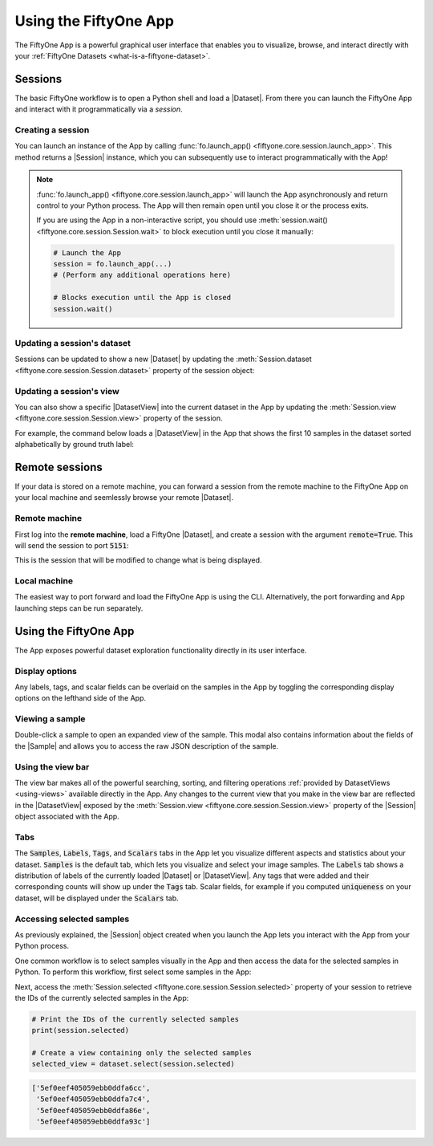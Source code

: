 Using the FiftyOne App
======================

.. default-role:: code

The FiftyOne App is a powerful graphical user interface that enables you to
visualize, browse, and interact directly with your
:ref:`FiftyOne Datasets <what-is-a-fiftyone-dataset>`.

Sessions
________

The basic FiftyOne workflow is to open a Python shell and load a |Dataset|.
From there you can launch the FiftyOne App and interact with it
programmatically via a *session*.

.. _creating-an-app-session:

Creating a session
------------------

You can launch an instance of the App by calling
:func:`fo.launch_app() <fiftyone.core.session.launch_app>`. This method returns
a |Session| instance, which you can subsequently use to interact
programmatically with the App!

.. code-block:: python
    :linenos:

    import fiftyone as fo

    session = fo.launch_app()

.. note::

    :func:`fo.launch_app() <fiftyone.core.session.launch_app>` will launch the
    App asynchronously and return control to your Python process. The App will
    then remain open until you close it or the process exits.

    If you are using the App in a non-interactive script, you should use
    :meth:`session.wait() <fiftyone.core.session.Session.wait>` to block
    execution until you close it manually:

    .. code-block:: python

        # Launch the App
        session = fo.launch_app(...)
        # (Perform any additional operations here)

        # Blocks execution until the App is closed
        session.wait()

.. image:: ../images/empty_app.png
   :alt: App Startup
   :align: center

Updating a session's dataset
----------------------------

Sessions can be updated to show a new |Dataset| by updating the
:meth:`Session.dataset <fiftyone.core.session.Session.dataset>` property of the
session object:

.. code-block:: python
    :linenos:

    import fiftyone.zoo as foz

    dataset = foz.load_zoo_dataset("cifar10")
    session.dataset = dataset

.. image:: ../images/cifar10.gif
   :alt: CIFAR-10
   :align: center

Updating a session's view
-------------------------

You can also show a specific |DatasetView| into the current dataset in the App
by updating the :meth:`Session.view <fiftyone.core.session.Session.view>`
property of the session.

For example, the command below loads a |DatasetView| in the App that shows the
first 10 samples in the dataset sorted alphabetically by ground truth label:

.. code-block:: python
    :linenos:

    session.view = dataset.sort_by("ground_truth.label")[:10]

.. image:: ../images/cifar10_sorted.gif
   :alt: CIFAR-10 Sorted
   :align: center

Remote sessions
_______________

If your data is stored on a remote machine, you can forward a session from
the remote machine to the FiftyOne App on your local machine and seemlessly
browse your remote |Dataset|.

Remote machine
--------------

First log into the **remote machine**, load a FiftyOne |Dataset|, and create a
session with the argument `remote=True`. This will send the session to port
`5151`:

.. code-block:: python
    :linenos:

    # Remote Machine
    import fiftyone as fo

    dataset = fo.Dataset(name="my_dataset")
    session = fo.launch_app(dataset=dataset, remote=True)

This is the session that will be modified to change what is being displayed.

Local machine
-------------

The easiest way to port forward and load the FiftyOne App is using the CLI.
Alternatively, the port forwarding and App launching steps can be run
separately.

.. tabs::

  .. group-tab:: CLI

    On the local machine, the :doc:`FiftyOne CLI <../cli/index>` can be used to
    forward the port `5151` and open the FiftyOne App locally.

    In a local terminal, run the command:

    .. code-block:: shell

        # Local machine
        fiftyone app connect --destination username@remote_machine_ip --port 5151

  .. group-tab:: Python

    Open two terminal windows on the **local machine**. In order to forward the
    port `5151` from the remote machine to the local machine, run the following
    command directly in one of the terminal windows and leave this command
    running:

    .. code-block:: shell

        # Local machine
        ssh -N -L 5151:127.0.0.1:5151 username@remote_machine_ip

    The port `5151` is now being forwarded from the remote machine to port
    `5151` of the local machine through a process running in the background.
    Now in the other terminal window, open the FiftyOne App locally by starting
    Python and running the following commands:

    .. code-block:: python
        :linenos:

        # Local machine
        import fiftyone.core.session as fos

        fos.launch_app()

Using the FiftyOne App
______________________

The App exposes powerful dataset exploration functionality directly in its
user interface.

Display options
---------------

Any labels, tags, and scalar fields can be overlaid on the samples in the App
by toggling the corresponding display options on the lefthand side of the App.

.. image:: ../images/cifar10_button_toggle.gif
    :alt: CIFAR-10 Toggle
    :align: center

Viewing a sample
----------------

Double-click a sample to open an expanded view of the sample. This modal also
contains information about the fields of the |Sample| and allows you to access
the raw JSON description of the sample.

.. image:: ../images/cifar10_sidebar.gif
    :alt: CIFAR-10 Sidebar
    :align: center

Using the view bar
------------------

The view bar makes all of the powerful searching, sorting, and filtering
operations :ref:`provided by DatasetViews <using-views>` available directly in
the App. Any changes to the current view that you make in the view bar are
reflected in the |DatasetView| exposed by the
:meth:`Session.view <fiftyone.core.session.Session.view>` property of the
|Session| object associated with the App.

.. image:: ../images/cifar10_view_bar.gif
    :alt: CIFAR-10 View Bar
    :align: center

Tabs
----

The `Samples`, `Labels`, `Tags`, and `Scalars` tabs in the App let you
visualize different aspects and statistics about your dataset. `Samples` is the
default tab, which lets you visualize and select your image samples. The
`Labels` tab shows a distribution of labels of the currently loaded |Dataset|
or |DatasetView|. Any tags that were added and their corresponding counts will
show up under the `Tags` tab. Scalar fields, for example if you computed
`uniqueness` on your dataset, will be displayed under the `Scalars` tab.

.. image:: ../images/cifar10_tabs.gif
   :alt: CIFAR-10 Scalars
   :align: center

Accessing selected samples
--------------------------

As previously explained, the |Session| object created when you launch the App
lets you interact with the App from your Python process.

One common workflow is to select samples visually in the App and then access
the data for the selected samples in Python. To perform this workflow, first
select some samples in the App:

.. image:: ../images/cifar10_selected.gif
   :alt: CIFAR-10 Selected
   :align: center

Next, access the
:meth:`Session.selected <fiftyone.core.session.Session.selected>` property of
your session to retrieve the IDs of the currently selected samples in the App:

.. code-block:: python

    # Print the IDs of the currently selected samples
    print(session.selected)

    # Create a view containing only the selected samples
    selected_view = dataset.select(session.selected)

.. code-block:: text

    ['5ef0eef405059ebb0ddfa6cc',
     '5ef0eef405059ebb0ddfa7c4',
     '5ef0eef405059ebb0ddfa86e',
     '5ef0eef405059ebb0ddfa93c']
